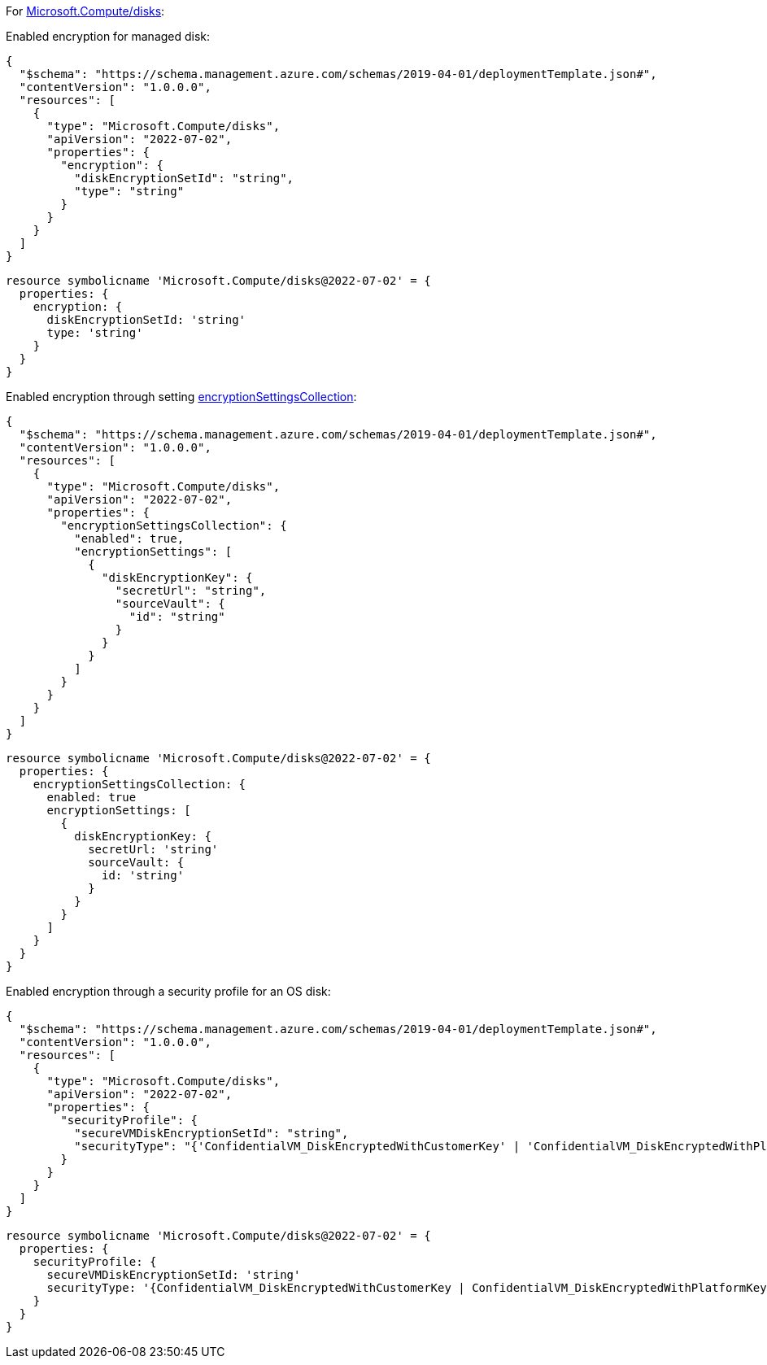 For https://learn.microsoft.com/en-us/azure/templates/microsoft.compute/disks[Microsoft.Compute/disks]:

Enabled encryption for managed disk:
[source,json]
----
{
  "$schema": "https://schema.management.azure.com/schemas/2019-04-01/deploymentTemplate.json#",
  "contentVersion": "1.0.0.0",
  "resources": [
    {
      "type": "Microsoft.Compute/disks",
      "apiVersion": "2022-07-02",
      "properties": {
        "encryption": {
          "diskEncryptionSetId": "string",
          "type": "string"
        }
      }
    }
  ]
}
----

[source,bicep,diff-id=311,diff-type=compliant]
----
resource symbolicname 'Microsoft.Compute/disks@2022-07-02' = {
  properties: {
    encryption: {
      diskEncryptionSetId: 'string'
      type: 'string'
    }
  }
}
----

Enabled encryption through setting https://learn.microsoft.com/en-us/azure/templates/microsoft.compute/disks?pivots=deployment-language-arm-template#encryptionsettingscollection-1[encryptionSettingsCollection]:
[source,json]
----
{
  "$schema": "https://schema.management.azure.com/schemas/2019-04-01/deploymentTemplate.json#",
  "contentVersion": "1.0.0.0",
  "resources": [
    {
      "type": "Microsoft.Compute/disks",
      "apiVersion": "2022-07-02",
      "properties": {
        "encryptionSettingsCollection": {
          "enabled": true,
          "encryptionSettings": [
            {
              "diskEncryptionKey": {
                "secretUrl": "string",
                "sourceVault": {
                  "id": "string"
                }
              }
            }
          ]
        }
      }
    }
  ]
}
----

[source,bicep,diff-id=312,diff-type=compliant]
----
resource symbolicname 'Microsoft.Compute/disks@2022-07-02' = {
  properties: {
    encryptionSettingsCollection: {
      enabled: true
      encryptionSettings: [
        {
          diskEncryptionKey: {
            secretUrl: 'string'
            sourceVault: {
              id: 'string'
            }
          }
        }
      ]
    }
  }
}
----

Enabled encryption through a security profile for an OS disk:
[source,json]
----
{
  "$schema": "https://schema.management.azure.com/schemas/2019-04-01/deploymentTemplate.json#",
  "contentVersion": "1.0.0.0",
  "resources": [
    {
      "type": "Microsoft.Compute/disks",
      "apiVersion": "2022-07-02",
      "properties": {
        "securityProfile": {
          "secureVMDiskEncryptionSetId": "string",
          "securityType": "{'ConfidentialVM_DiskEncryptedWithCustomerKey' | 'ConfidentialVM_DiskEncryptedWithPlatformKey' | 'ConfidentialVM_VMGuestStateOnlyEncryptedWithPlatformKey' | 'TrustedLaunch'}"
        }
      }
    }
  ]
}
----

[source,bicep,diff-id=313,diff-type=compliant]
----
resource symbolicname 'Microsoft.Compute/disks@2022-07-02' = {
  properties: {
    securityProfile: {
      secureVMDiskEncryptionSetId: 'string'
      securityType: '{ConfidentialVM_DiskEncryptedWithCustomerKey | ConfidentialVM_DiskEncryptedWithPlatformKey | ConfidentialVM_VMGuestStateOnlyEncryptedWithPlatformKey | TrustedLaunch}'
    }
  }
}
----
